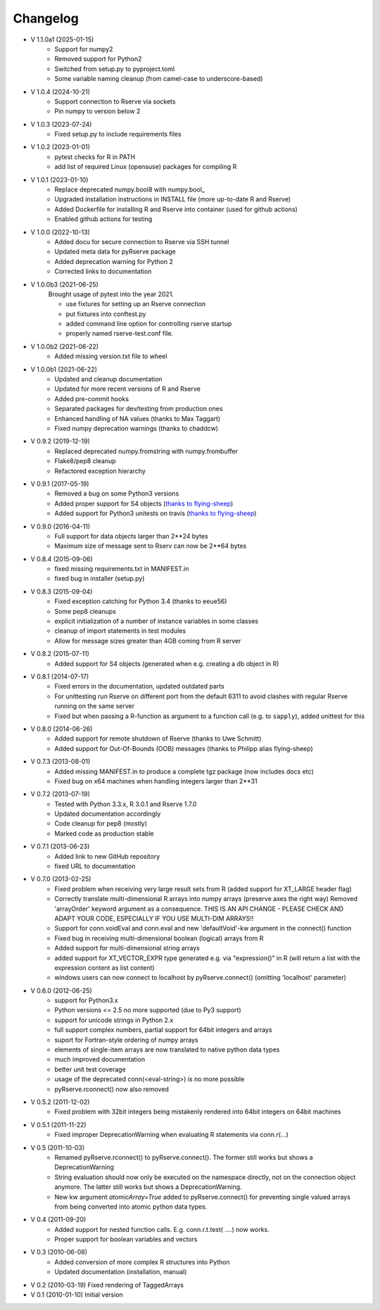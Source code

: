 Changelog
=========
* V 1.1.0a1 (2025-01-15)
    * Support for numpy2
    * Removed support for Python2
    * Switched from setup.py to pyproject.toml
    * Some variable naming cleanup (from camel-case to underscore-based)
* V 1.0.4 (2024-10-21)
    * Support connection to Rserve via sockets
    * Pin numpy to version below 2
* V 1.0.3 (2023-07-24)
    * Fixed setup.py to include requirements files
* V 1.0.2 (2023-01-01)
    * pytest checks for R in PATH
    * add list of required Linux (opensuse) packages for compiling R
* V 1.0.1 (2023-01-10)
    * Replace deprecated numpy.bool8 with numpy.bool_
    * Upgraded installation instructions in INSTALL file (more up-to-date R and Rserve)
    * Added Dockerfile for installing R and Rserve into container (used for github actions)
    * Enabled github actions for testing

* V 1.0.0 (2022-10-13)
    * Added docu for secure connection to Rserve via SSH tunnel
    * Updated meta data for pyRserve package
    * Added deprecation warning for Python 2
    * Corrected links to documentation

* V 1.0.0b3 (2021-06-25)
    Brought usage of pytest into the year 2021.

    * use fixtures for setting up an Rserve connection
    * put fixtures into conftest.py
    * added command line option for controlling rserve startup
    * properly named rserve-test.conf file.

* V 1.0.0b2 (2021-06-22)
    * Added missing version.txt file to wheel

* V 1.0.0b1 (2021-06-22)
    * Updated and cleanup documentation
    * Updated for more recent versions of R and Rserve
    * Added pre-commit hooks
    * Separated packages for dev/testing from production ones
    * Enhanced handling of NA values (thanks to Max Taggart)
    * Fixed numpy deprecation warnings (thanks to chaddcw)

* V 0.9.2 (2019-12-19)
    * Replaced deprecated numpy.fromstring with numpy.frombuffer
    * Flake8/pep8 cleanup
    * Refactored exception hierarchy
* V 0.9.1 (2017-05-19)
    * Removed a bug on some Python3 versions
    * Added proper support for S4 objects (`thanks to flying-sheep <https://github.com/flying-sheep>`_)
    * Added support for Python3 unitests on travis (`thanks to flying-sheep <https://github.com/flying-sheep>`_)

* V 0.9.0 (2016-04-11)
    * Full support for data objects larger than 2**24 bytes
    * Maximum size of message sent to Rserv can now be 2**64 bytes

* V 0.8.4 (2015-09-06)
    * fixed missing requirements.txt in MANIFEST.in
    * fixed bug in installer (setup.py)

* V 0.8.3 (2015-09-04)
    * Fixed exception catching for Python 3.4 (thanks to eeue56)
    * Some pep8 cleanups
    * explicit initialization of a number of instance variables in some classes
    * cleanup of import statements in test modules
    * Allow for message sizes greater than 4GB coming from R server

* V 0.8.2 (2015-07-11)
    * Added support for S4 objects (generated when e.g. creating a db object in R)

* V 0.8.1 (2014-07-17)
    * Fixed errors in the documentation, updated outdated parts
    * For unittesting run Rserve on different port from the default 6311 to
      avoid clashes with regular Rserve running on the same server
    * Fixed but when passing a R-function as argument to a function call (e.g. to ``sapply``),
      added unittest for this

* V 0.8.0 (2014-06-26)
    * Added support for remote shutdown of Rserve (thanks to Uwe Schmitt)
    * Added support for Out-Of-Bounds (OOB) messages (thanks to Philipp alias flying-sheep)

* V 0.7.3 (2013-08-01)
    * Added missing MANIFEST.in to produce a complete tgz package (now includes docs etc)
    * Fixed bug on x64 machines when handling integers larger than 2**31

* V 0.7.2 (2013-07-19)
    * Tested with Python 3.3.x, R 3.0.1 and Rserve 1.7.0
    * Updated documentation accordingly
    * Code cleanup for pep8 (mostly)
    * Marked code as production stable

* V 0.7.1 (2013-06-23)
    * Added link to new GitHub repository
    * fixed URL to documentation

* V 0.7.0 (2013-02-25)
    * Fixed problem when receiving very large result sets from R (added support for XT_LARGE header flag)
    * Correctly translate multi-dimensional R arrays into numpy arrays (preserve axes the right way)
      Removed 'arrayOrder' keyword argument as a consequence.
      THIS IS AN API CHANGE - PLEASE CHECK AND ADAPT YOUR CODE, ESPECIALLY IF YOU USE MULTI-DIM ARRAYS!!
    * Support for conn.voidEval and conn.eval and new 'defaultVoid'-kw argument in the connect() function
    * Fixed bug in receiving multi-dimensional boolean (logical) arrays from R
    * Added support for multi-dimensional string arrays
    * added support for XT_VECTOR_EXPR type generated e.g. via "expression()" in R (will return a list
      with the expression content as list content)
    * windows users can now connect to localhost by pyRserve.connect() (omitting 'localhost' parameter)

* V 0.6.0 (2012-06-25)
    * support for Python3.x
    * Python versions <= 2.5 no more supported (due to Py3 support)
    * support for unicode strings in Python 2.x
    * full support complex numbers, partial support for 64bit integers and arrays
    * suport for Fortran-style ordering of numpy arrays
    * elements of single-item arrays are now translated to native python data types
    * much improved documentation
    * better unit test coverage
    * usage of the deprecated conn(<eval-string>) is no more possible
    * pyRserve.rconnect() now also removed

* V 0.5.2 (2011-12-02)
    * Fixed problem with 32bit integers being mistakenly rendered into 64bit integers on 64bit machines

* V 0.5.1 (2011-11-22)
    * Fixed improper DeprecationWarning when evaluating R statements via conn.r(...)

* V 0.5 (2011-10-03)
    * Renamed pyRserve.rconnect() to pyRserve.connect(). The former still works but shows a DeprecationWarning
    * String evaluation should now only be executed on the namespace directly, not on the connection object anymore.
      The latter still works but shows a DeprecationWarning.
    * New kw argument `atomicArray=True` added to pyRserve.connect() for preventing single valued arrays from being
      converted into atomic python data types.

* V 0.4 (2011-09-20)
    * Added support for nested function calls. E.g. conn.r.t.test( ....) now works.
    * Proper support for boolean variables and vectors

* V 0.3 (2010-06-08)
    * Added conversion of more complex R structures into Python
    * Updated documentation (installation, manual)

* V 0.2 (2010-03-19) Fixed rendering of TaggedArrays

* V 0.1 (2010-01-10) Initial version
